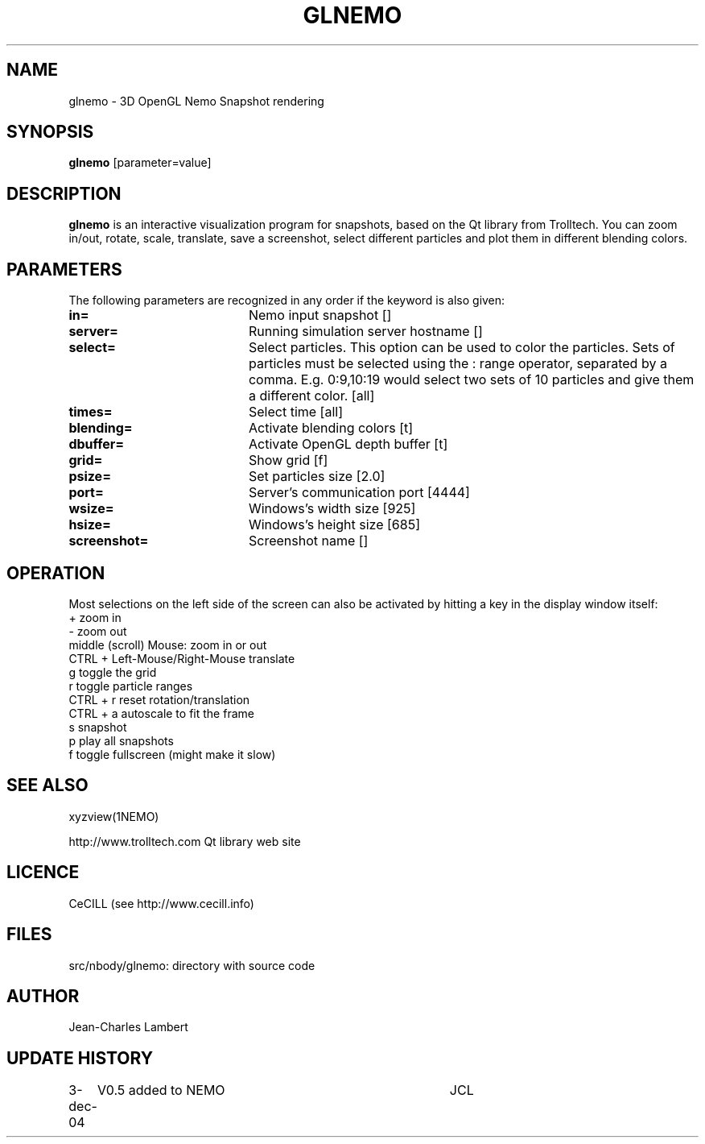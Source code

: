 .TH GLNEMO 1NEMO "3 December 2004"
.SH NAME
glnemo \- 3D OpenGL Nemo Snapshot rendering
.SH SYNOPSIS
\fBglnemo\fP [parameter=value]
.SH DESCRIPTION
\fBglnemo\fP is an interactive visualization program for snapshots,
based on the Qt library from Trolltech. 
You can zoom in/out, rotate, scale, translate, save a screenshot, 
select different particles
and plot them in different blending colors. 
.SH PARAMETERS
The following parameters are recognized in any order if the keyword
is also given:
.TP 20
\fBin=\fP
Nemo input snapshot []    
.TP 20
\fBserver=\fP
Running simulation server hostname []   
.TP 20
\fBselect=\fP
Select particles. This option can be used to color the particles. Sets of particles
must be selected using the : range operator, separated by a comma. E.g.
0:9,10:19 would select two sets of 10 particles and give them a different color.
[all]     
.TP 20
\fBtimes=\fP
Select time [all]     
.TP 20
\fBblending=\fP
Activate blending colors [t]    
.TP 20
\fBdbuffer=\fP
Activate OpenGL depth buffer [t]   
.TP 20
\fBgrid=\fP
Show grid [f]     
.TP 20
\fBpsize=\fP
Set particles size [2.0]    
.TP 20
\fBport=\fP
Server's communication port [4444]    
.TP 20
\fBwsize=\fP
Windows's width size [925]    
.TP 20
\fBhsize=\fP
Windows's height size [685]    
.TP 20
\fBscreenshot=\fP
Screenshot name []
.SH OPERATION
Most selections on the left side of the screen can also be activated by
hitting a key in the display window itself:
.nf
+                               zoom in
-                               zoom out
middle (scroll) Mouse:          zoom in or out
CTRL + Left-Mouse/Right-Mouse   translate
g                               toggle the grid
r                               toggle particle ranges
CTRL + r                        reset rotation/translation
CTRL + a                        autoscale to fit the frame
s                               snapshot
p                               play all snapshots
f                               toggle fullscreen (might make it slow)
.fi
.SH SEE ALSO
xyzview(1NEMO)
.PP
http://www.trolltech.com       Qt library web site
.SH LICENCE
CeCILL (see http://www.cecill.info)
.SH FILES
src/nbody/glnemo: directory with source code
.SH AUTHOR
Jean-Charles Lambert
.SH UPDATE HISTORY
.nf
.ta +1.0i +4.0i
3-dec-04	V0.5 added to NEMO	JCL
.fi
